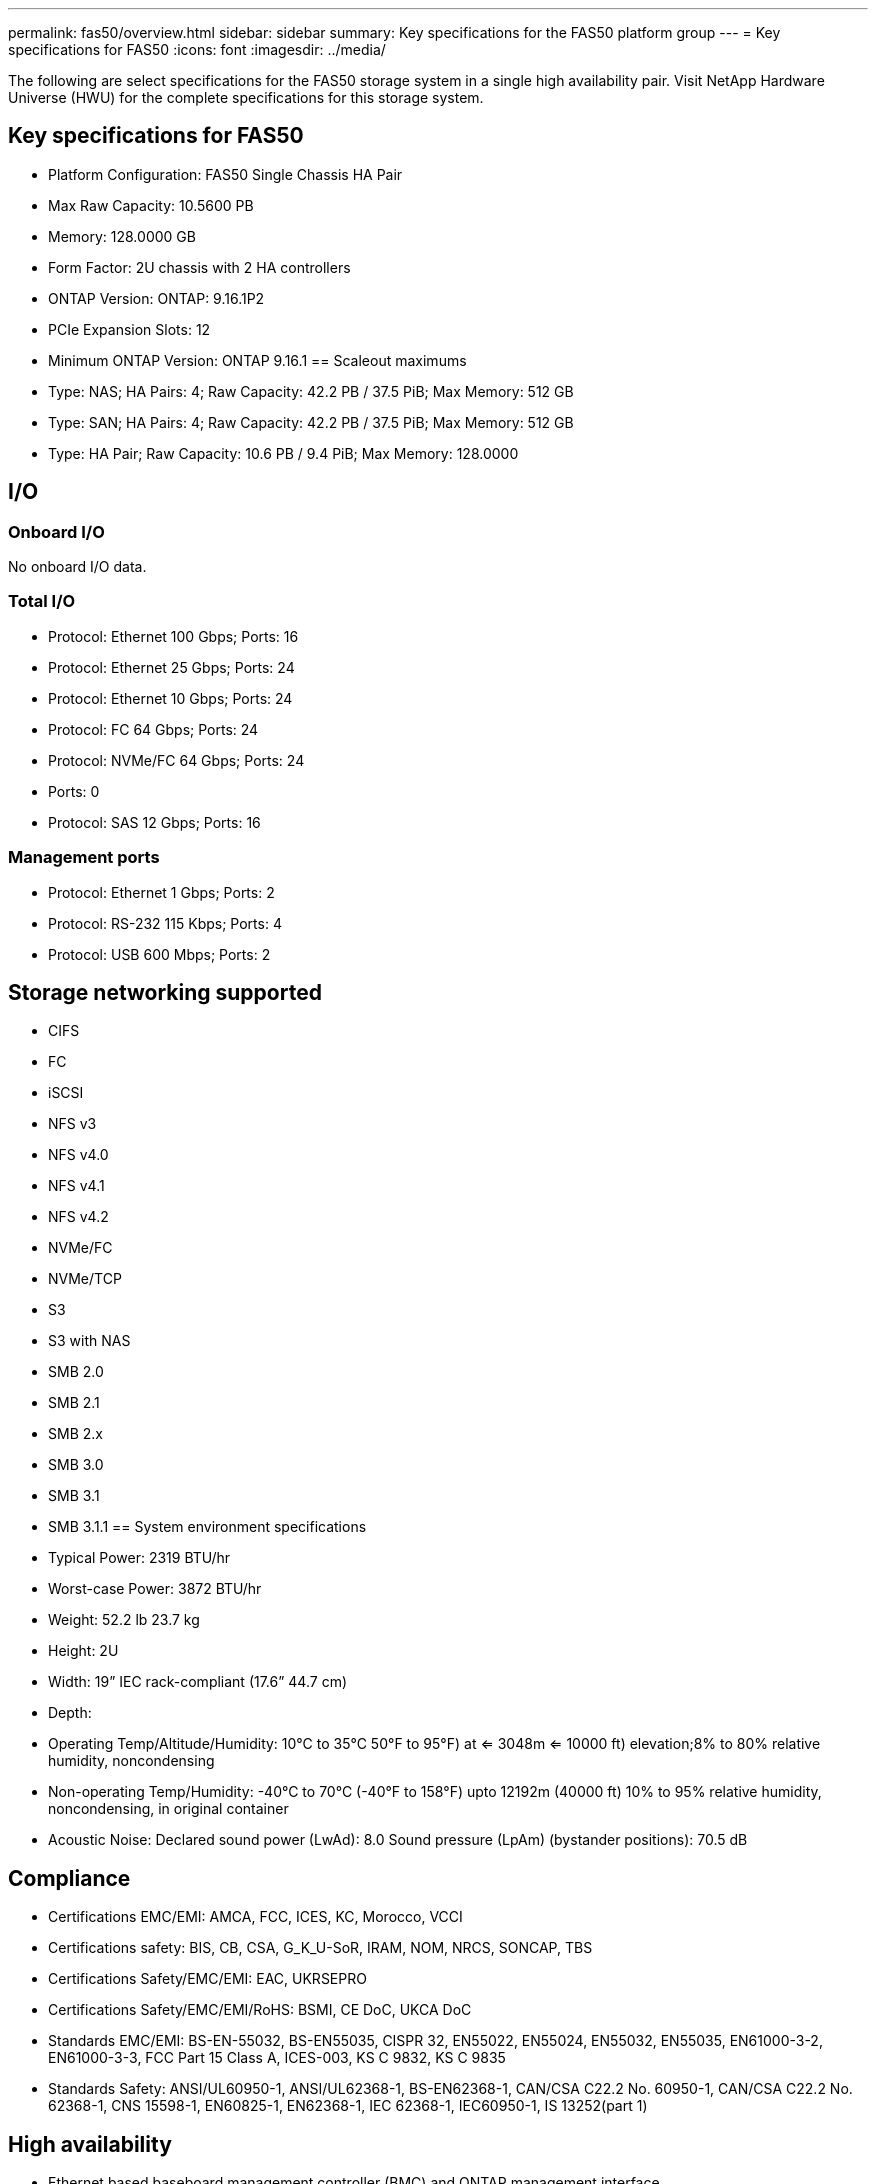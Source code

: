 ---
permalink: fas50/overview.html
sidebar: sidebar
summary: Key specifications for the FAS50 platform group
---
= Key specifications for FAS50
:icons: font
:imagesdir: ../media/

[.lead]
The following are select specifications for the FAS50 storage system in a single high availability pair. Visit NetApp Hardware Universe (HWU) for the complete specifications for this storage system.

== Key specifications for FAS50

* Platform Configuration: FAS50 Single Chassis HA Pair
* Max Raw Capacity: 10.5600 PB
* Memory: 128.0000 GB
* Form Factor: 2U chassis with 2 HA controllers 
* ONTAP Version: ONTAP: 9.16.1P2
* PCIe Expansion Slots: 12
* Minimum ONTAP Version: ONTAP 9.16.1
== Scaleout maximums
* Type: NAS; HA Pairs: 4; Raw Capacity: 42.2 PB / 37.5 PiB; Max Memory: 512 GB
* Type: SAN; HA Pairs: 4; Raw Capacity: 42.2 PB / 37.5 PiB; Max Memory: 512 GB
* Type: HA Pair; Raw Capacity: 10.6 PB / 9.4 PiB; Max Memory: 128.0000

== I/O

=== Onboard I/O
No onboard I/O data.

=== Total I/O
* Protocol: Ethernet 100 Gbps; Ports: 16
* Protocol: Ethernet 25 Gbps; Ports: 24
* Protocol: Ethernet 10 Gbps; Ports: 24
* Protocol: FC 64 Gbps; Ports: 24
* Protocol: NVMe/FC  64 Gbps; Ports: 24
* Ports: 0
* Protocol: SAS 12 Gbps; Ports: 16

=== Management ports
* Protocol: Ethernet 1 Gbps; Ports: 2
* Protocol: RS-232 115 Kbps; Ports: 4
* Protocol: USB 600 Mbps; Ports: 2

== Storage networking supported
* CIFS
* FC
* iSCSI
* NFS v3
* NFS v4.0
* NFS v4.1
* NFS v4.2
* NVMe/FC 
* NVMe/TCP
* S3
* S3 with NAS
* SMB 2.0
* SMB 2.1
* SMB 2.x
* SMB 3.0
* SMB 3.1
* SMB 3.1.1
== System environment specifications
* Typical Power: 2319 BTU/hr
* Worst-case Power: 3872 BTU/hr
* Weight: 52.2 lb
23.7 kg
* Height: 2U
* Width: 19” IEC rack-compliant (17.6” 44.7 cm)
* Depth: 
* Operating Temp/Altitude/Humidity: 10°C to 35°C
50°F to 
95°F) at
<= 3048m
<= 10000 ft) elevation;8% to 80%
relative humidity, noncondensing
* Non-operating Temp/Humidity: -40°C to 70°C (-40°F to 158°F) upto 12192m (40000 ft)
10% to 95%  relative humidity, noncondensing, in original container
* Acoustic Noise: Declared sound power (LwAd): 8.0
Sound pressure (LpAm) (bystander positions): 70.5 dB

== Compliance
* Certifications EMC/EMI: AMCA,
FCC,
ICES,
KC,
Morocco,
VCCI
* Certifications safety: BIS,
CB,
CSA,
G_K_U-SoR,
IRAM,
NOM,
NRCS,
SONCAP,
TBS
* Certifications Safety/EMC/EMI: EAC,
UKRSEPRO
* Certifications Safety/EMC/EMI/RoHS: BSMI,
CE DoC,
UKCA DoC
* Standards EMC/EMI: BS-EN-55032,
BS-EN55035,
CISPR 32,
EN55022,
EN55024,
EN55032,
EN55035,
EN61000-3-2,
EN61000-3-3,
FCC Part 15 Class A,
ICES-003,
KS C 9832,
KS C 9835
* Standards Safety: ANSI/UL60950-1,
ANSI/UL62368-1,
BS-EN62368-1,
CAN/CSA C22.2 No. 60950-1,
CAN/CSA C22.2 No. 62368-1,
CNS 15598-1,
EN60825-1,
EN62368-1,
IEC 62368-1,
IEC60950-1,
IS 13252(part 1)

== High availability
* Ethernet based baseboard management controller (BMC) and ONTAP management interface
* Redundant hot-swappable controllers
* Redundant hot-swappable power supplies
* SAS in-band management over SAS connections for external shelves
